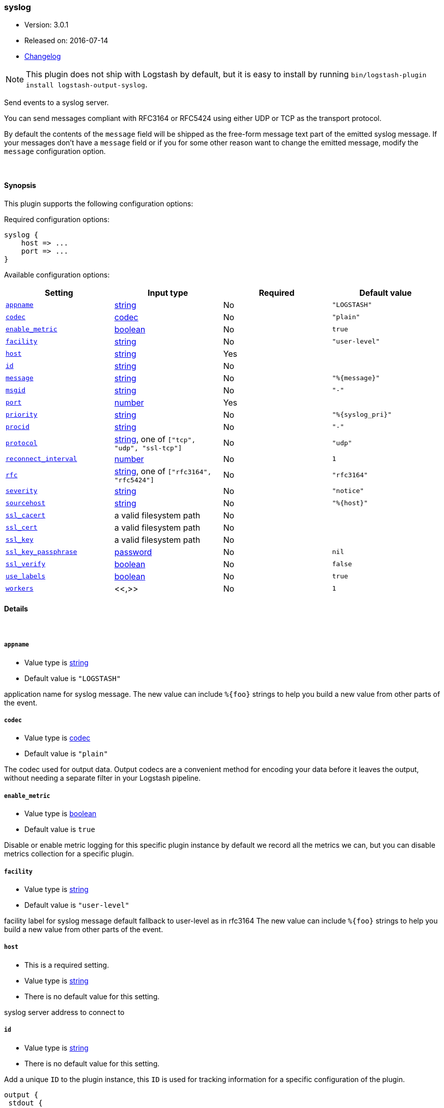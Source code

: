 [[plugins-outputs-syslog]]
=== syslog

* Version: 3.0.1
* Released on: 2016-07-14
* https://github.com/logstash-plugins/logstash-output-syslog/blob/master/CHANGELOG.md#301[Changelog]



NOTE: This plugin does not ship with Logstash by default, but it is easy to install by running `bin/logstash-plugin install logstash-output-syslog`.


Send events to a syslog server.

You can send messages compliant with RFC3164 or RFC5424
using either UDP or TCP as the transport protocol.

By default the contents of the `message` field will be shipped as
the free-form message text part of the emitted syslog message. If
your messages don't have a `message` field or if you for some other
reason want to change the emitted message, modify the `message`
configuration option.

&nbsp;

==== Synopsis

This plugin supports the following configuration options:

Required configuration options:

[source,json]
--------------------------
syslog {
    host => ...
    port => ...
}
--------------------------



Available configuration options:

[cols="<,<,<,<m",options="header",]
|=======================================================================
|Setting |Input type|Required|Default value
| <<plugins-outputs-syslog-appname>> |<<string,string>>|No|`"LOGSTASH"`
| <<plugins-outputs-syslog-codec>> |<<codec,codec>>|No|`"plain"`
| <<plugins-outputs-syslog-enable_metric>> |<<boolean,boolean>>|No|`true`
| <<plugins-outputs-syslog-facility>> |<<string,string>>|No|`"user-level"`
| <<plugins-outputs-syslog-host>> |<<string,string>>|Yes|
| <<plugins-outputs-syslog-id>> |<<string,string>>|No|
| <<plugins-outputs-syslog-message>> |<<string,string>>|No|`"%{message}"`
| <<plugins-outputs-syslog-msgid>> |<<string,string>>|No|`"-"`
| <<plugins-outputs-syslog-port>> |<<number,number>>|Yes|
| <<plugins-outputs-syslog-priority>> |<<string,string>>|No|`"%{syslog_pri}"`
| <<plugins-outputs-syslog-procid>> |<<string,string>>|No|`"-"`
| <<plugins-outputs-syslog-protocol>> |<<string,string>>, one of `["tcp", "udp", "ssl-tcp"]`|No|`"udp"`
| <<plugins-outputs-syslog-reconnect_interval>> |<<number,number>>|No|`1`
| <<plugins-outputs-syslog-rfc>> |<<string,string>>, one of `["rfc3164", "rfc5424"]`|No|`"rfc3164"`
| <<plugins-outputs-syslog-severity>> |<<string,string>>|No|`"notice"`
| <<plugins-outputs-syslog-sourcehost>> |<<string,string>>|No|`"%{host}"`
| <<plugins-outputs-syslog-ssl_cacert>> |a valid filesystem path|No|
| <<plugins-outputs-syslog-ssl_cert>> |a valid filesystem path|No|
| <<plugins-outputs-syslog-ssl_key>> |a valid filesystem path|No|
| <<plugins-outputs-syslog-ssl_key_passphrase>> |<<password,password>>|No|`nil`
| <<plugins-outputs-syslog-ssl_verify>> |<<boolean,boolean>>|No|`false`
| <<plugins-outputs-syslog-use_labels>> |<<boolean,boolean>>|No|`true`
| <<plugins-outputs-syslog-workers>> |<<,>>|No|`1`
|=======================================================================


==== Details

&nbsp;

[[plugins-outputs-syslog-appname]]
===== `appname`

  * Value type is <<string,string>>
  * Default value is `"LOGSTASH"`

application name for syslog message. The new value can include `%{foo}` strings
to help you build a new value from other parts of the event.

[[plugins-outputs-syslog-codec]]
===== `codec`

  * Value type is <<codec,codec>>
  * Default value is `"plain"`

The codec used for output data. Output codecs are a convenient method for encoding your data before it leaves the output, without needing a separate filter in your Logstash pipeline.

[[plugins-outputs-syslog-enable_metric]]
===== `enable_metric`

  * Value type is <<boolean,boolean>>
  * Default value is `true`

Disable or enable metric logging for this specific plugin instance
by default we record all the metrics we can, but you can disable metrics collection
for a specific plugin.

[[plugins-outputs-syslog-facility]]
===== `facility`

  * Value type is <<string,string>>
  * Default value is `"user-level"`

facility label for syslog message
default fallback to user-level as in rfc3164
The new value can include `%{foo}` strings
to help you build a new value from other parts of the event.

[[plugins-outputs-syslog-host]]
===== `host`

  * This is a required setting.
  * Value type is <<string,string>>
  * There is no default value for this setting.

syslog server address to connect to

[[plugins-outputs-syslog-id]]
===== `id`

  * Value type is <<string,string>>
  * There is no default value for this setting.

Add a unique `ID` to the plugin instance, this `ID` is used for tracking
information for a specific configuration of the plugin.

```
output {
 stdout {
   id => "ABC"
 }
}
```

If you don't explicitely set this variable Logstash will generate a unique name.

[[plugins-outputs-syslog-message]]
===== `message`

  * Value type is <<string,string>>
  * Default value is `"%{message}"`

message text to log. The new value can include `%{foo}` strings
to help you build a new value from other parts of the event.

[[plugins-outputs-syslog-msgid]]
===== `msgid`

  * Value type is <<string,string>>
  * Default value is `"-"`

message id for syslog message. The new value can include `%{foo}` strings
to help you build a new value from other parts of the event.

[[plugins-outputs-syslog-port]]
===== `port`

  * This is a required setting.
  * Value type is <<number,number>>
  * There is no default value for this setting.

syslog server port to connect to

[[plugins-outputs-syslog-priority]]
===== `priority`

  * Value type is <<string,string>>
  * Default value is `"%{syslog_pri}"`

syslog priority
The new value can include `%{foo}` strings
to help you build a new value from other parts of the event.

[[plugins-outputs-syslog-procid]]
===== `procid`

  * Value type is <<string,string>>
  * Default value is `"-"`

process id for syslog message. The new value can include `%{foo}` strings
to help you build a new value from other parts of the event.

[[plugins-outputs-syslog-protocol]]
===== `protocol`

  * Value can be any of: `tcp`, `udp`, `ssl-tcp`
  * Default value is `"udp"`

syslog server protocol. you can choose between udp, tcp and ssl/tls over tcp

[[plugins-outputs-syslog-reconnect_interval]]
===== `reconnect_interval`

  * Value type is <<number,number>>
  * Default value is `1`

when connection fails, retry interval in sec.

[[plugins-outputs-syslog-rfc]]
===== `rfc`

  * Value can be any of: `rfc3164`, `rfc5424`
  * Default value is `"rfc3164"`

syslog message format: you can choose between rfc3164 or rfc5424

[[plugins-outputs-syslog-severity]]
===== `severity`

  * Value type is <<string,string>>
  * Default value is `"notice"`

severity label for syslog message
default fallback to notice as in rfc3164
The new value can include `%{foo}` strings
to help you build a new value from other parts of the event.

[[plugins-outputs-syslog-sourcehost]]
===== `sourcehost`

  * Value type is <<string,string>>
  * Default value is `"%{host}"`

source host for syslog message. The new value can include `%{foo}` strings
to help you build a new value from other parts of the event.

[[plugins-outputs-syslog-ssl_cacert]]
===== `ssl_cacert`

  * Value type is <<path,path>>
  * There is no default value for this setting.

The SSL CA certificate, chainfile or CA path. The system CA path is automatically included.

[[plugins-outputs-syslog-ssl_cert]]
===== `ssl_cert`

  * Value type is <<path,path>>
  * There is no default value for this setting.

SSL certificate path

[[plugins-outputs-syslog-ssl_key]]
===== `ssl_key`

  * Value type is <<path,path>>
  * There is no default value for this setting.

SSL key path

[[plugins-outputs-syslog-ssl_key_passphrase]]
===== `ssl_key_passphrase`

  * Value type is <<password,password>>
  * Default value is `nil`

SSL key passphrase

[[plugins-outputs-syslog-ssl_verify]]
===== `ssl_verify`

  * Value type is <<boolean,boolean>>
  * Default value is `false`

Verify the identity of the other end of the SSL connection against the CA.

[[plugins-outputs-syslog-use_labels]]
===== `use_labels`

  * Value type is <<boolean,boolean>>
  * Default value is `true`

use label parsing for severity and facility levels
use priority field if set to false

[[plugins-outputs-syslog-workers]]
===== `workers`

  * Value type is <<string,string>>
  * Default value is `1`




